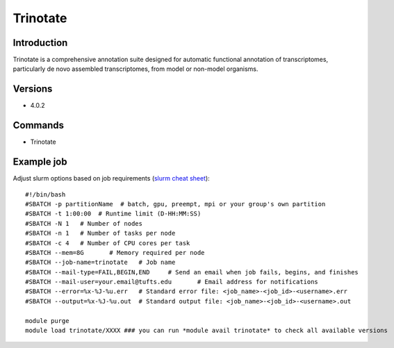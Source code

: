 .. _backbone-label:

Trinotate
==============================

Introduction
~~~~~~~~
Trinotate is a comprehensive annotation suite designed for automatic functional annotation of transcriptomes, particularly de novo assembled transcriptomes, from model or non-model organisms.

Versions
~~~~~~~~
- 4.0.2

Commands
~~~~~~~
- Trinotate

Example job
~~~~~
Adjust slurm options based on job requirements (`slurm cheat sheet <https://slurm.schedmd.com/pdfs/summary.pdf>`_)::

 #!/bin/bash
 #SBATCH -p partitionName  # batch, gpu, preempt, mpi or your group's own partition
 #SBATCH -t 1:00:00  # Runtime limit (D-HH:MM:SS)
 #SBATCH -N 1	# Number of nodes
 #SBATCH -n 1	# Number of tasks per node 
 #SBATCH -c 4	# Number of CPU cores per task
 #SBATCH --mem=8G	# Memory required per node
 #SBATCH --job-name=trinotate	# Job name
 #SBATCH --mail-type=FAIL,BEGIN,END	# Send an email when job fails, begins, and finishes
 #SBATCH --mail-user=your.email@tufts.edu	# Email address for notifications
 #SBATCH --error=%x-%J-%u.err	# Standard error file: <job_name>-<job_id>-<username>.err
 #SBATCH --output=%x-%J-%u.out	# Standard output file: <job_name>-<job_id>-<username>.out

 module purge
 module load trinotate/XXXX ### you can run *module avail trinotate* to check all available versions

